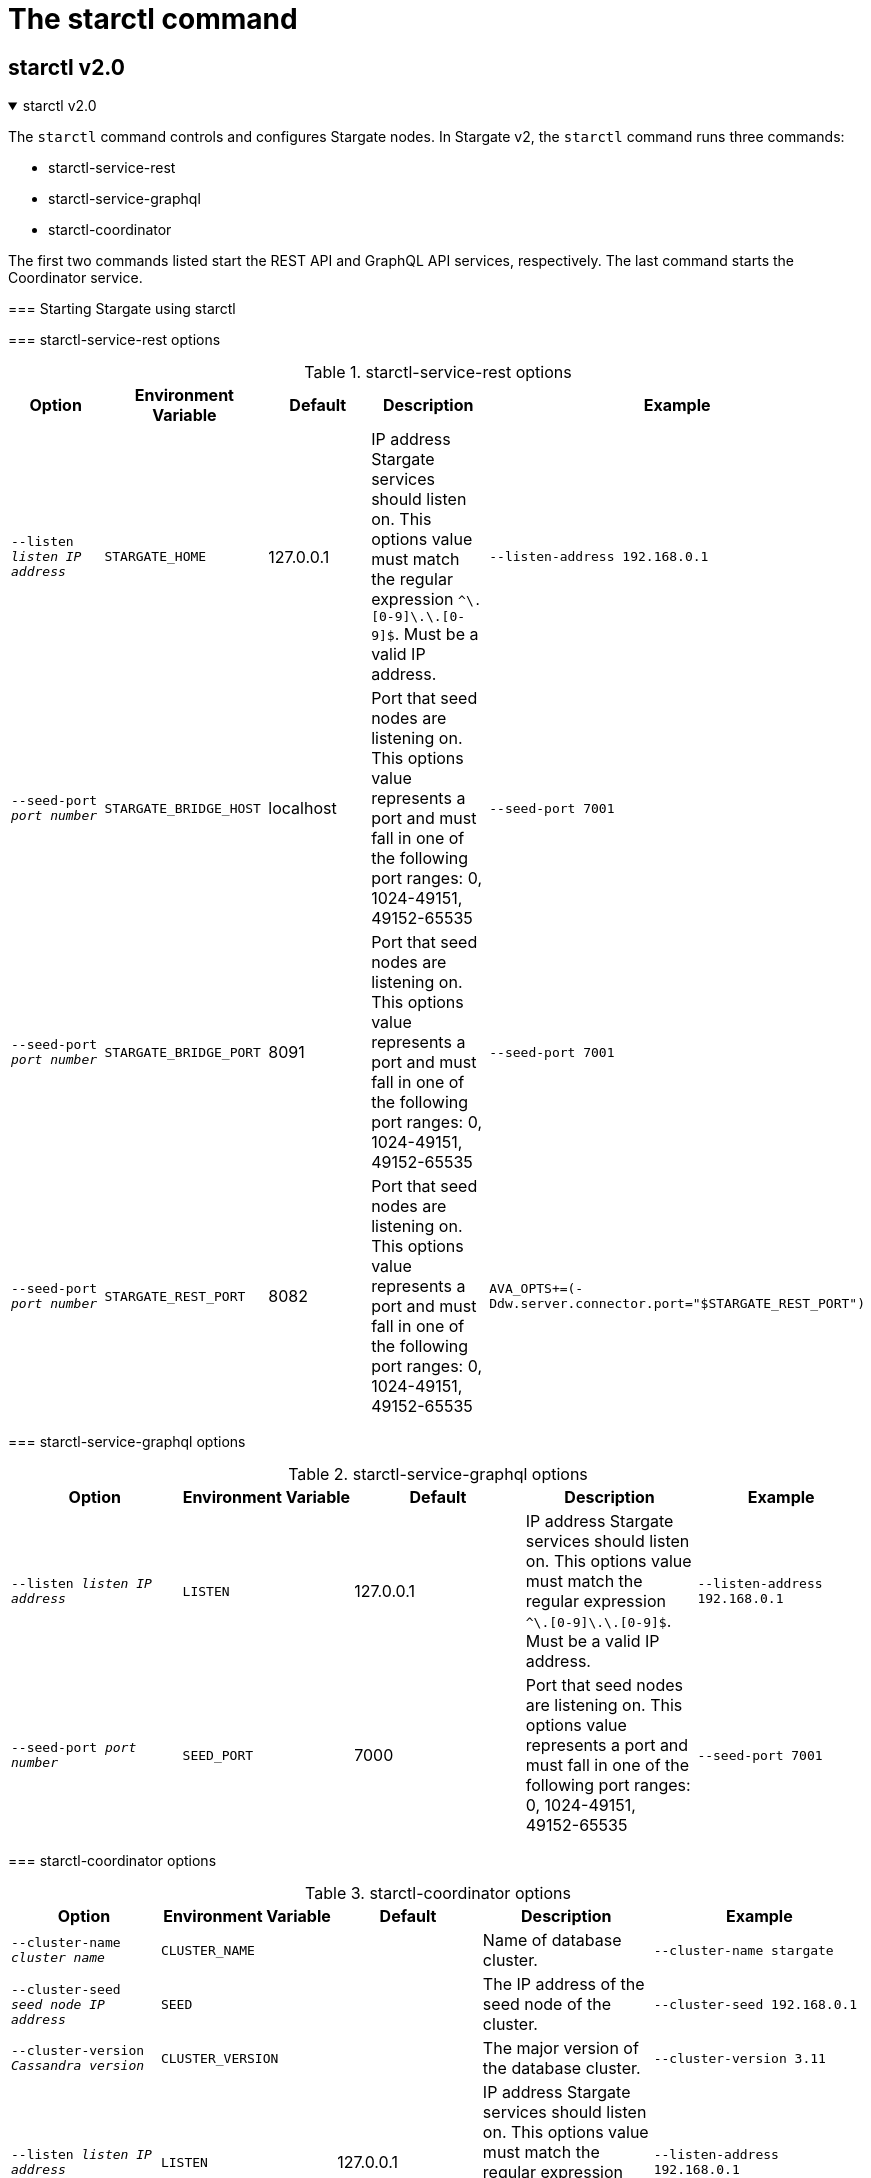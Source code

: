 = The starctl command
:page-tag: stargate,dev,develop

== starctl v2.0

.starctl v2.0
[%collapsible%open]
=====
The `starctl` command controls and configures Stargate nodes.
In Stargate v2, the `starctl` command runs three commands:

* starctl-service-rest
* starctl-service-graphql
* starctl-coordinator

The first two commands listed start the REST API and GraphQL API services, respectively.
The last command starts the Coordinator service.

=== Starting Stargate using starctl

// [source, shell, subs="attributes+"]
// ----
// starctl --cluster-name stargate \
//   --cluster-seed 127.0.0.1 \
//   --cluster-version 3.11 \
//   --listen 127.0.0.2 \
//   --simple-snitch
// ----

// [CAUTION]
// ====
// When Stargate is launched on a host as shown above, it will connect only to Cassandra clusters accessible on the host's network. 
// // LLP 08.26.2022 Change the xref in the next line to match the V2
// To run Stargate in a containerized environment, see the xref:install:install_cass_40.adoc#starting-stargate-with-existing-cassandra-cluster[Installing Stargate with an existing Cassandra cluster] documentation.
// ====

=== starctl-service-rest options

.starctl-service-rest options
|===
| Option | Environment Variable | Default | Description | Example

| `--listen _listen IP address_`
| `STARGATE_HOME`
| 127.0.0.1
| IP address Stargate services should listen on. This options value must match the regular expression
`^[0-9]+\.[0-9]+\.[0-9]+\.[0-9]+$`. Must be a valid IP address.
| `--listen-address 192.168.0.1`

| `--seed-port _port number_`
| `STARGATE_BRIDGE_HOST`
| localhost
| Port that seed nodes are listening on. This options value represents a port and must fall in one of the following port ranges: 0, 1024-49151, 49152-65535
| `--seed-port 7001`

| `--seed-port _port number_`
| `STARGATE_BRIDGE_PORT`
| 8091
| Port that seed nodes are listening on. This options value represents a port and must fall in one of the following port ranges: 0, 1024-49151, 49152-65535
| `--seed-port 7001`

| `--seed-port _port number_`
| `STARGATE_REST_PORT`
| 8082
| Port that seed nodes are listening on. This options value represents a port and must fall in one of the following port ranges: 0, 1024-49151, 49152-65535
| `AVA_OPTS+=(-Ddw.server.connector.port="$STARGATE_REST_PORT")`

|===

=== starctl-service-graphql options

.starctl-service-graphql options
|===
| Option | Environment Variable | Default | Description | Example

| `--listen _listen IP address_`
| `LISTEN`
| 127.0.0.1
| IP address Stargate services should listen on. This options value must match the regular expression
`^[0-9]+\.[0-9]+\.[0-9]+\.[0-9]+$`. Must be a valid IP address.
| `--listen-address 192.168.0.1`

| `--seed-port _port number_`
| `SEED_PORT`
| 7000
| Port that seed nodes are listening on. This options value represents a port and must fall in one of the following port ranges: 0, 1024-49151, 49152-65535
| `--seed-port 7001`

|===

===
 starctl-coordinator options

.starctl-coordinator options
|===
| Option | Environment Variable | Default | Description | Example

| `--cluster-name _cluster name_`
| `CLUSTER_NAME`
|
| Name of database cluster.
| `--cluster-name stargate`

| `--cluster-seed _seed node IP address_`
| `SEED`
|
| The IP address of the seed node of the cluster.
| `--cluster-seed 192.168.0.1`


| `--cluster-version _Cassandra version_`
| `CLUSTER_VERSION`
|
| The major version of the database cluster.
| `--cluster-version 3.11`

| `--listen _listen IP address_`
| `LISTEN`
| 127.0.0.1
| IP address Stargate services should listen on. This options value must match the regular expression
`^[0-9]+\.[0-9]+\.[0-9]+\.[0-9]+$`. Must be a valid IP address.
| `--listen-address 192.168.0.1`

| `--seed-port _port number_`
| `SEED_PORT`
| 7000
| Port that seed nodes are listening on. This options value represents a port and must fall in one of the following port ranges: 0, 1024-49151, 49152-65535
| `--seed-port 7001`

| `--dc _datacenter name_`
| `DATACENTER_NAME`
|
| Datacenter name of this node. This must match the database backend.
| `--dc dc1`

| `--rack _rack name_`
| `RACK_NAME`
|
| Rack name of this node. This must match the database backend.
| `--rack rack1`

| `--simple-snitch`
| `SIMPLE_SNITCH`
| unset, or false
| Set this option if the backend cluster uses `SimpleSnitch` as the `endpoint_snitch`.
| `export SIMPLE_SNITCH=true`

| `--dse`
| `DSE`
| unset, or false
| Set if the backend is DSE. Do not set this option if the backend is Cassandra.
| `export DSE=true`

| `--cql-port _port number_`
| `CQL_PORT`
| 9042
| Port on which the CQL API service listens. This options value represents a port and must fall in one of the following port ranges: 0, 1024-49151, 49152-65535
| `--cql-port 9043`

| `--enable-auth`
| `ENABLE_AUTH`
| unset, or false
| Set to enable `PasswordAuthenticator` in the cluster.
| `export ENABLE_AUTH=true`

| `--use-proxy-protocol`
| `USE_PROXY_PROTOCOL`
| unset, or false
| Use proxy protocol to determine the public address and port of CQL requests.
| `export USE_PROXY_PROTOCOL=true`

| `--developer-mode`
| `DEVELOPER_MODE`
| unset, or false
| Enables developer mode, where the Stargate node behaves as a regular Cassandra node, joining the ring with tokens assigned in order to facilitate getting started quickly and not requiring additional nodes or an existing cluster.
| `export DEVELOPER_MODE=true`

|`--bind-to-listen-address`
| `BIND_TO_LISTEN_ADDRESS`
| unset, or false
| If set bind the web services to the listen address only.
| `export BIND_TO_LISTEN_ADDRESS=true`
|===
=====

== starctl v1.0
.starctl v1.0
[%collapsible%open]
=====
The `starctl` command controls and configures Stargate nodes.

=== Starting Stargate using starctl

[source, shell, subs="attributes+"]
----
starctl --cluster-name stargate \
  --cluster-seed 127.0.0.1 \
  --cluster-version 3.11 \
  --listen 127.0.0.2 \
  --simple-snitch
----

CAUTION: When Stargate is launched on a host as shown above, it will connect only to Cassandra clusters accessible on the host's network. To run Stargate in a containerized environment, see the xref:install:install_cass_40.adoc#starting-stargate-with-existing-cassandra-cluster[Installing Stargate with an existing Cassandra cluster] documentation.

=== starctl options

.starctl options
|===
| Option | Environment Variable | Default | Description | Example

| `--cluster-name _cluster name_`
| `CLUSTER_NAME`
|
| Name of database cluster.
| `--cluster-name stargate`

| `--cluster-seed _seed node IP address_`
| `SEED`
|
| The IP address of the seed node of the cluster.
| `--cluster-seed 192.168.0.1`


| `--cluster-version _Cassandra version_`
| `CLUSTER_VERSION`
|
| The major version of the database cluster.
| `--cluster-version 3.11`

| `--listen _listen IP address_`
| `LISTEN`
| 127.0.0.1
| IP address Stargate services should listen on. This options value must match the regular expression
`^[0-9]+\.[0-9]+\.[0-9]+\.[0-9]+$`. Must be a valid IP address.
| `--listen-address 192.168.0.1`

| `--seed-port _port number_`
| `SEED_PORT`
| 7000
| Port that seed nodes are listening on. This options value represents a port and must fall in one of the following port ranges: 0, 1024-49151, 49152-65535
| `--seed-port 7001`

| `--dc _datacenter name_`
| `DATACENTER_NAME`
|
| Datacenter name of this node. This must match the database backend.
| `--dc dc1`

| `--rack _rack name_`
| `RACK_NAME`
|
| Rack name of this node. This must match the database backend.
| `--rack rack1`

| `--simple-snitch`
| `SIMPLE_SNITCH`
| unset, or false
| Set this option if the backend cluster uses `SimpleSnitch` as the `endpoint_snitch`.
| `export SIMPLE_SNITCH=true`

| `--dse`
| `DSE`
| unset, or false
| Set if the backend is DSE. Do not set this option if the backend is Cassandra.
| `export DSE=true`

| `--cql-port _port number_`
| `CQL_PORT`
| 9042
| Port on which the CQL API service listens. This options value represents a port and must fall in one of the following port ranges: 0, 1024-49151, 49152-65535
| `--cql-port 9043`

| `--enable-auth`
| `ENABLE_AUTH`
| unset, or false
| Set to enable `PasswordAuthenticator` in the cluster.
| `export ENABLE_AUTH=true`

| `--use-proxy-protocol`
| `USE_PROXY_PROTOCOL`
| unset, or false
| Use proxy protocol to determine the public address and port of CQL requests.
| `export USE_PROXY_PROTOCOL=true`

| `--developer-mode`
| `DEVELOPER_MODE`
| unset, or false
| Enables developer mode, where the Stargate node behaves as a regular Cassandra node, joining the ring with tokens assigned in order to facilitate getting started quickly and not requiring additional nodes or an existing cluster.
| `export DEVELOPER_MODE=true`

|`--bind-to-listen-address`
| `BIND_TO_LISTEN_ADDRESS`
| unset, or false
| If set bind the web services to the listen address only.
| `export BIND_TO_LISTEN_ADDRESS=true`
|===
=====